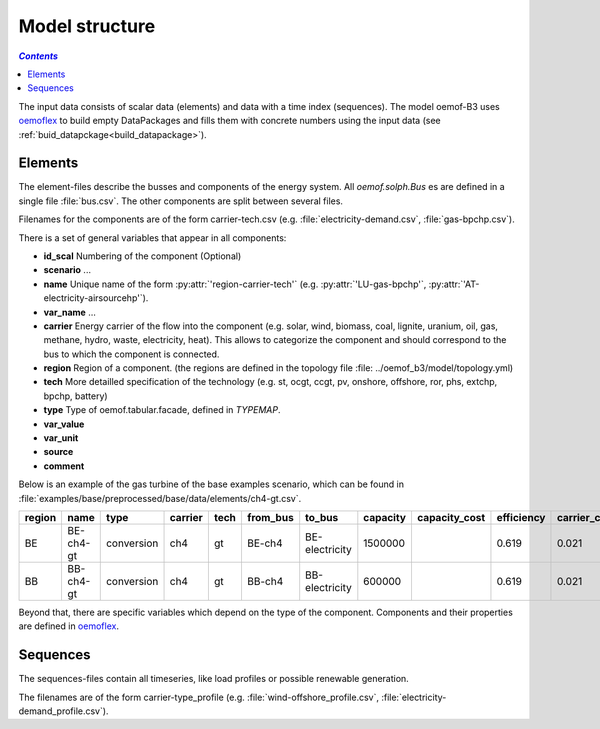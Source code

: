 .. _model_structure_label:

~~~~~~~~~~~~~~~
Model structure
~~~~~~~~~~~~~~~

.. contents:: `Contents`
    :depth: 1
    :local:
    :backlinks: top


The input data consists of scalar data (elements) and data with a time index (sequences).
The model oemof-B3 uses `oemoflex <https://github.com/rl-institut/oemoflex>`_ to build empty
DataPackages and fills them with concrete numbers using the input data (see :ref:`buid_datapckage<build_datapackage>`).


Elements
--------

The element-files describe the busses and components of the energy system. All `oemof.solph.Bus` es
are defined in a single file :file:`bus.csv`. The other components are split between several files.

Filenames for the components are of the form
carrier-tech.csv (e.g. :file:`electricity-demand.csv`, :file:`gas-bpchp.csv`).

There is a set of general variables that appear in all components:

* **id_scal** Numbering of the component (Optional)

* **scenario** ...

* **name** Unique name of the form :py:attr:`'region-carrier-tech'` (e.g. :py:attr:`'LU-gas-bpchp'`,
  :py:attr:`'AT-electricity-airsourcehp'`).

* **var_name** ...

* **carrier** Energy carrier of the flow into the component (e.g. solar, wind, biomass, coal,
  lignite, uranium, oil, gas, methane, hydro, waste, electricity, heat). This allows to categorize
  the component and should correspond to the bus to which the component is connected.

* **region** Region of a component. (the regions are defined in the topology file
  :file: ../oemof_b3/model/topology.yml)

* **tech** More detailled specification of the technology (e.g. st, ocgt, ccgt, pv, onshore,
  offshore, ror, phs,
  extchp, bpchp, battery)
* **type** Type of oemof.tabular.facade, defined in `TYPEMAP`.

* **var_value**

* **var_unit**

* **source**

* **comment**

Below is an example of the gas turbine of the base examples scenario, which can be found in
:file:`examples/base/preprocessed/base/data/elements/ch4-gt.csv`.

=======  =========  ==========  =======  =====  ========  ==============  ========  =============  ===========  =============  =============  ==========  =================
region   name       type        carrier  tech   from_bus  to_bus          capacity  capacity_cost  efficiency   carrier_cost   marginal_cost  expandable  output_paramters
=======  =========  ==========  =======  =====  ========  ==============  ========  =============  ===========  =============  =============  ==========  =================
BE       BE-ch4-gt  conversion  ch4      gt     BE-ch4    BE-electricity  1500000                  0.619        0.021          0.0045         False       {}
BB       BB-ch4-gt  conversion  ch4      gt     BB-ch4    BB-electricity  600000                   0.619        0.021          0.0045         False       {}
=======  =========  ==========  =======  =====  ========  ==============  ========  =============  ===========  =============  =============  ==========  =================

Beyond that, there are specific variables which depend on the type of the component. Components and
their properties are defined in
`oemoflex <https://github.com/rl-institut/oemoflex/tree/dev/oemoflex/model>`_.

Sequences
---------

The sequences-files contain all timeseries, like load profiles or possible renewable generation.

The filenames are of the form carrier-type_profile (e.g.
:file:`wind-offshore_profile.csv`, :file:`electricity-demand_profile.csv`).
